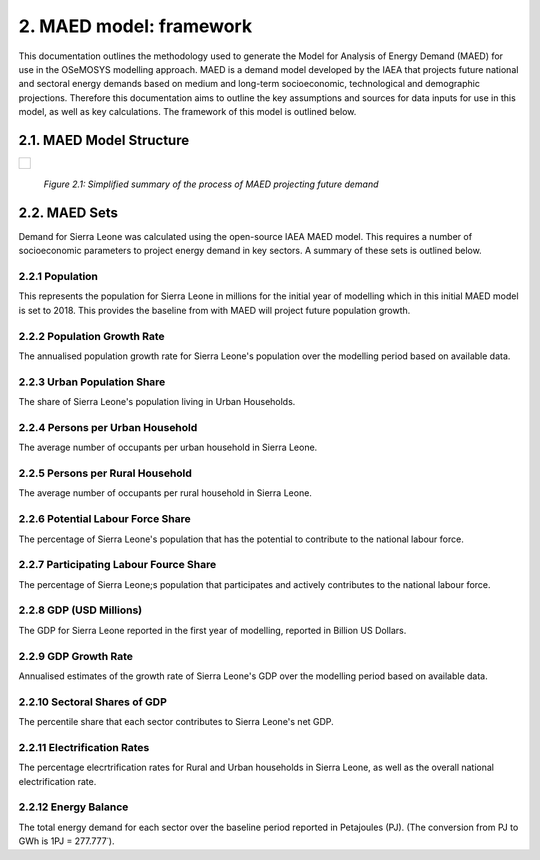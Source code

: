 2. MAED model: framework 
=======================================
This documentation outlines the methodology used to generate the Model for Analysis of Energy Demand (MAED) for use in the OSeMOSYS modelling approach. MAED is a demand model developed by the IAEA that projects future national and sectoral energy demands based on medium and long-term socioeconomic, technological and demographic projections. Therefore this documentation aims to outline the key assumptions and sources for data inputs for use in this model, as well as key calculations. The framework of this model is outlined below. 

2.1. MAED Model Structure
+++++++++
+---------------------------------------------------------------------------------------------------------------------+
| .. figure:: img/SL_MAED_Diag.png                                                                                    |
|    :align:   center                                                                                                 |
|    :width:   750 px                                                                                                 |
+---------------------------------------------------------------------------------------------------------------------+
   *Figure 2.1: Simplified summary of the process of MAED projecting future demand*

2.2. MAED Sets
+++++++++

Demand for Sierra Leone was calculated using the open-source IAEA MAED model. This requires a number of socioeconomic parameters to project energy demand in key sectors. A summary of these sets is outlined below.

2.2.1 Population
---------
This represents the population for Sierra Leone in millions  for the initial year of modelling which in this initial MAED model is set to 2018. This provides the baseline from with MAED will project future population growth.

2.2.2 Population Growth Rate
---------
The annualised population growth rate for Sierra Leone's population over the modelling period based on available data.

2.2.3 Urban Population Share
---------
The share of Sierra Leone's population living in Urban Households.

2.2.4 Persons per Urban Household
---------
The average number of occupants per urban household in Sierra Leone.

2.2.5 Persons per Rural Household
---------
The average number of occupants per rural household in Sierra Leone. 

2.2.6 Potential Labour Force Share
---------
The percentage of Sierra Leone's population that has the potential to contribute to the national labour force. 

2.2.7 Participating Labour Fource Share
---------
The percentage of Sierra Leone;s population that participates and actively contributes to the national labour force. 

2.2.8 GDP (USD Millions)
---------
The GDP for Sierra Leone reported in the first year of modelling, reported in Billion US Dollars.

2.2.9 GDP Growth Rate
---------
Annualised estimates of the growth rate of Sierra Leone's GDP over the modelling period based on available data.

2.2.10 Sectoral Shares of GDP
---------
The percentile share that each sector contributes to Sierra Leone's net GDP.

2.2.11 Electrification Rates
---------
The percentage elecrtrification rates for Rural and Urban households in Sierra Leone, as well as the overall national electrification rate. 

2.2.12 Energy Balance
---------
The total energy demand for each sector over the baseline period reported in Petajoules (PJ). (The conversion from PJ to GWh is 1PJ = 277.777˙). 
